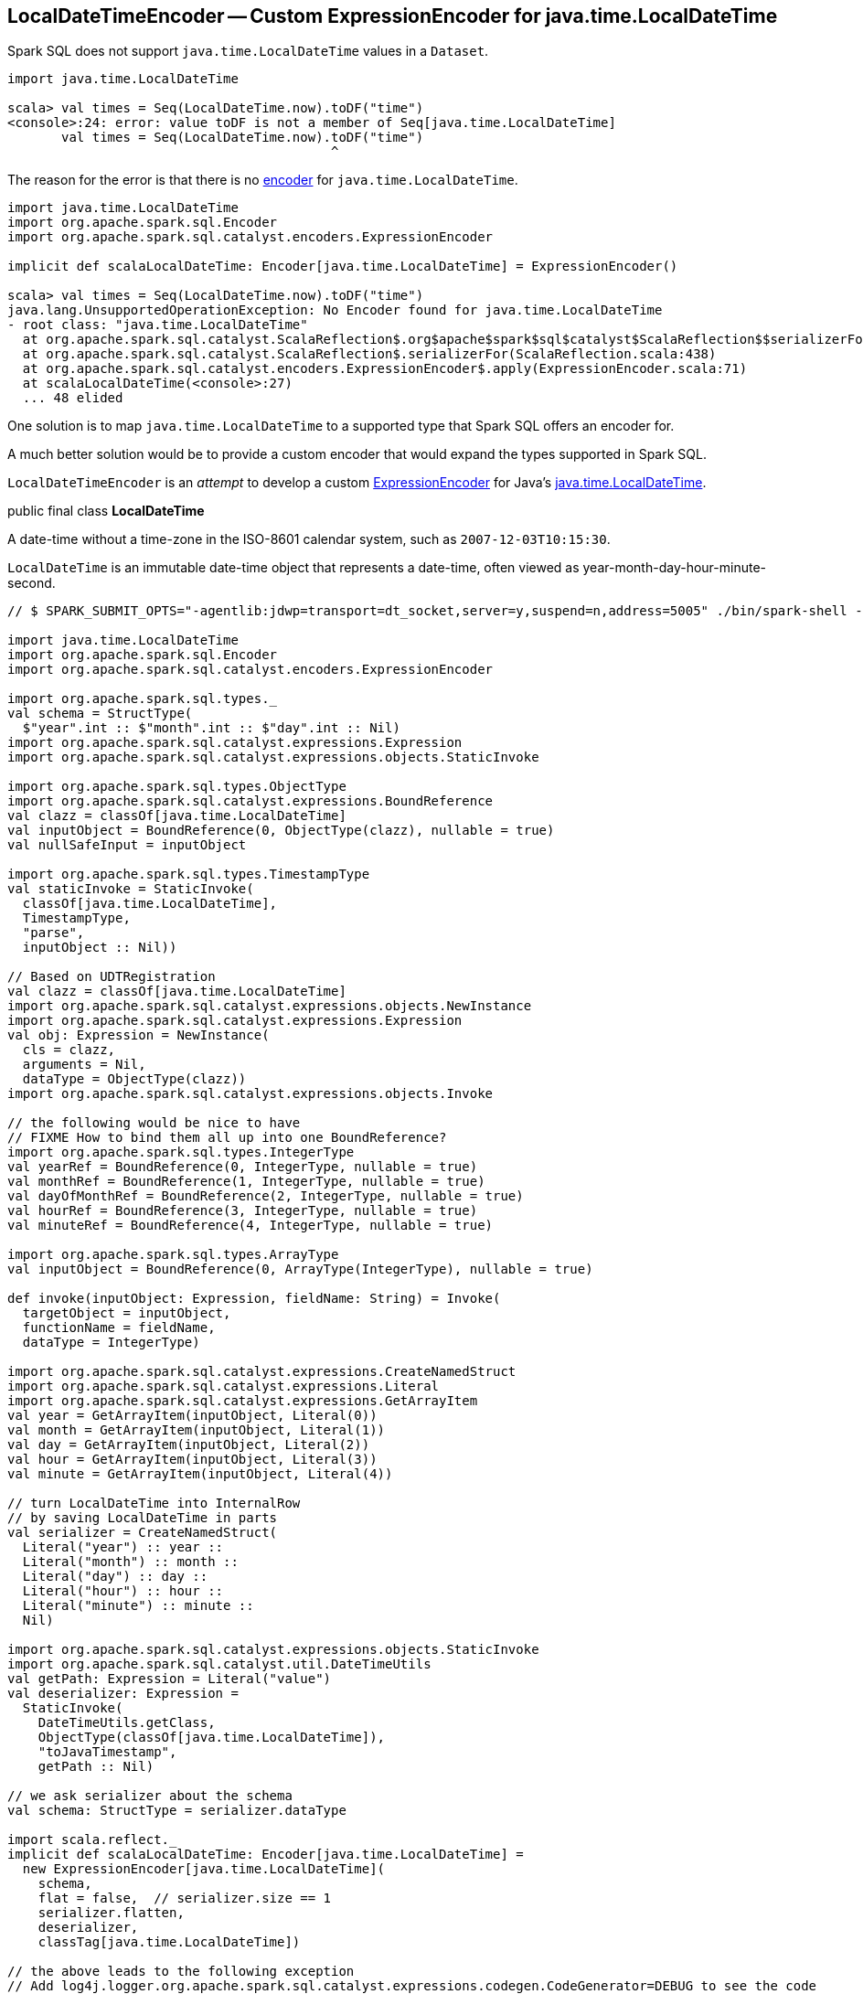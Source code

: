 == LocalDateTimeEncoder -- Custom ExpressionEncoder for java.time.LocalDateTime

Spark SQL does not support `java.time.LocalDateTime` values in a `Dataset`.

[source, scala]
----
import java.time.LocalDateTime

scala> val times = Seq(LocalDateTime.now).toDF("time")
<console>:24: error: value toDF is not a member of Seq[java.time.LocalDateTime]
       val times = Seq(LocalDateTime.now).toDF("time")
                                          ^
----

The reason for the error is that there is no link:spark-sql-Encoder.adoc[encoder] for `java.time.LocalDateTime`.

[source, scala]
----
import java.time.LocalDateTime
import org.apache.spark.sql.Encoder
import org.apache.spark.sql.catalyst.encoders.ExpressionEncoder

implicit def scalaLocalDateTime: Encoder[java.time.LocalDateTime] = ExpressionEncoder()

scala> val times = Seq(LocalDateTime.now).toDF("time")
java.lang.UnsupportedOperationException: No Encoder found for java.time.LocalDateTime
- root class: "java.time.LocalDateTime"
  at org.apache.spark.sql.catalyst.ScalaReflection$.org$apache$spark$sql$catalyst$ScalaReflection$$serializerFor(ScalaReflection.scala:625)
  at org.apache.spark.sql.catalyst.ScalaReflection$.serializerFor(ScalaReflection.scala:438)
  at org.apache.spark.sql.catalyst.encoders.ExpressionEncoder$.apply(ExpressionEncoder.scala:71)
  at scalaLocalDateTime(<console>:27)
  ... 48 elided
----

One solution is to map `java.time.LocalDateTime` to a supported type that Spark SQL offers an encoder for.

A much better solution would be to provide a custom encoder that would expand the types supported in Spark SQL.

`LocalDateTimeEncoder` is an _attempt_ to develop a custom link:spark-sql-ExpressionEncoder.adoc[ExpressionEncoder] for Java's https://docs.oracle.com/javase/8/docs/api/java/time/LocalDateTime.html[java.time.LocalDateTime].

====
public final class *LocalDateTime*

A date-time without a time-zone in the ISO-8601 calendar system, such as `2007-12-03T10:15:30`.

`LocalDateTime` is an immutable date-time object that represents a date-time, often viewed as year-month-day-hour-minute-second.
====

[source, scala]
----
// $ SPARK_SUBMIT_OPTS="-agentlib:jdwp=transport=dt_socket,server=y,suspend=n,address=5005" ./bin/spark-shell --conf spark.rpc.askTimeout=5m

import java.time.LocalDateTime
import org.apache.spark.sql.Encoder
import org.apache.spark.sql.catalyst.encoders.ExpressionEncoder

import org.apache.spark.sql.types._
val schema = StructType(
  $"year".int :: $"month".int :: $"day".int :: Nil)
import org.apache.spark.sql.catalyst.expressions.Expression
import org.apache.spark.sql.catalyst.expressions.objects.StaticInvoke

import org.apache.spark.sql.types.ObjectType
import org.apache.spark.sql.catalyst.expressions.BoundReference
val clazz = classOf[java.time.LocalDateTime]
val inputObject = BoundReference(0, ObjectType(clazz), nullable = true)
val nullSafeInput = inputObject

import org.apache.spark.sql.types.TimestampType
val staticInvoke = StaticInvoke(
  classOf[java.time.LocalDateTime],
  TimestampType,
  "parse",
  inputObject :: Nil))

// Based on UDTRegistration
val clazz = classOf[java.time.LocalDateTime]
import org.apache.spark.sql.catalyst.expressions.objects.NewInstance
import org.apache.spark.sql.catalyst.expressions.Expression
val obj: Expression = NewInstance(
  cls = clazz,
  arguments = Nil,
  dataType = ObjectType(clazz))
import org.apache.spark.sql.catalyst.expressions.objects.Invoke

// the following would be nice to have
// FIXME How to bind them all up into one BoundReference?
import org.apache.spark.sql.types.IntegerType
val yearRef = BoundReference(0, IntegerType, nullable = true)
val monthRef = BoundReference(1, IntegerType, nullable = true)
val dayOfMonthRef = BoundReference(2, IntegerType, nullable = true)
val hourRef = BoundReference(3, IntegerType, nullable = true)
val minuteRef = BoundReference(4, IntegerType, nullable = true)

import org.apache.spark.sql.types.ArrayType
val inputObject = BoundReference(0, ArrayType(IntegerType), nullable = true)

def invoke(inputObject: Expression, fieldName: String) = Invoke(
  targetObject = inputObject,
  functionName = fieldName,
  dataType = IntegerType)

import org.apache.spark.sql.catalyst.expressions.CreateNamedStruct
import org.apache.spark.sql.catalyst.expressions.Literal
import org.apache.spark.sql.catalyst.expressions.GetArrayItem
val year = GetArrayItem(inputObject, Literal(0))
val month = GetArrayItem(inputObject, Literal(1))
val day = GetArrayItem(inputObject, Literal(2))
val hour = GetArrayItem(inputObject, Literal(3))
val minute = GetArrayItem(inputObject, Literal(4))

// turn LocalDateTime into InternalRow
// by saving LocalDateTime in parts
val serializer = CreateNamedStruct(
  Literal("year") :: year ::
  Literal("month") :: month ::
  Literal("day") :: day ::
  Literal("hour") :: hour ::
  Literal("minute") :: minute ::
  Nil)

import org.apache.spark.sql.catalyst.expressions.objects.StaticInvoke
import org.apache.spark.sql.catalyst.util.DateTimeUtils
val getPath: Expression = Literal("value")
val deserializer: Expression =
  StaticInvoke(
    DateTimeUtils.getClass,
    ObjectType(classOf[java.time.LocalDateTime]),
    "toJavaTimestamp",
    getPath :: Nil)

// we ask serializer about the schema
val schema: StructType = serializer.dataType

import scala.reflect._
implicit def scalaLocalDateTime: Encoder[java.time.LocalDateTime] =
  new ExpressionEncoder[java.time.LocalDateTime](
    schema,
    flat = false,  // serializer.size == 1
    serializer.flatten,
    deserializer,
    classTag[java.time.LocalDateTime])

// the above leads to the following exception
// Add log4j.logger.org.apache.spark.sql.catalyst.expressions.codegen.CodeGenerator=DEBUG to see the code
scala> scalaLocalDateTime.asInstanceOf[ExpressionEncoder[LocalDateTime]].toRow(LocalDateTime.now)
java.lang.RuntimeException: Error while encoding: java.lang.ClassCastException: java.time.LocalDateTime cannot be cast to org.apache.spark.sql.catalyst.util.ArrayData
input[0, array<int>, true][0] AS year#0
input[0, array<int>, true][1] AS month#1
input[0, array<int>, true][2] AS day#2
input[0, array<int>, true][3] AS hour#3
input[0, array<int>, true][4] AS minute#4
  at org.apache.spark.sql.catalyst.encoders.ExpressionEncoder.toRow(ExpressionEncoder.scala:291)
  ... 52 elided
Caused by: java.lang.ClassCastException: java.time.LocalDateTime cannot be cast to org.apache.spark.sql.catalyst.util.ArrayData
  at org.apache.spark.sql.catalyst.expressions.BaseGenericInternalRow$class.getArray(rows.scala:48)
  at org.apache.spark.sql.catalyst.expressions.GenericInternalRow.getArray(rows.scala:194)
  at org.apache.spark.sql.catalyst.expressions.GeneratedClass$SpecificUnsafeProjection.apply_0$(Unknown Source)
  at org.apache.spark.sql.catalyst.expressions.GeneratedClass$SpecificUnsafeProjection.apply(Unknown Source)
  at org.apache.spark.sql.catalyst.encoders.ExpressionEncoder.toRow(ExpressionEncoder.scala:288)
  ... 52 more

// and so the following won't work either
val times = Seq(LocalDateTime.now).toDF("time")
----

=== Open Questions

1. `ScalaReflection.serializerFor` passes `ObjectType` objects through

1. `ScalaReflection.serializerFor` uses `StaticInvoke` for `java.sql.Timestamp` and `java.sql.Date`.
+
```
case t if t <:< localTypeOf[java.sql.Timestamp] =>
  StaticInvoke(
    DateTimeUtils.getClass,
    TimestampType,
    "fromJavaTimestamp",
    inputObject :: Nil)

case t if t <:< localTypeOf[java.sql.Date] =>
  StaticInvoke(
    DateTimeUtils.getClass,
    DateType,
    "fromJavaDate",
    inputObject :: Nil)
```

1. How could `SQLUserDefinedType` and `UDTRegistration` help here?
